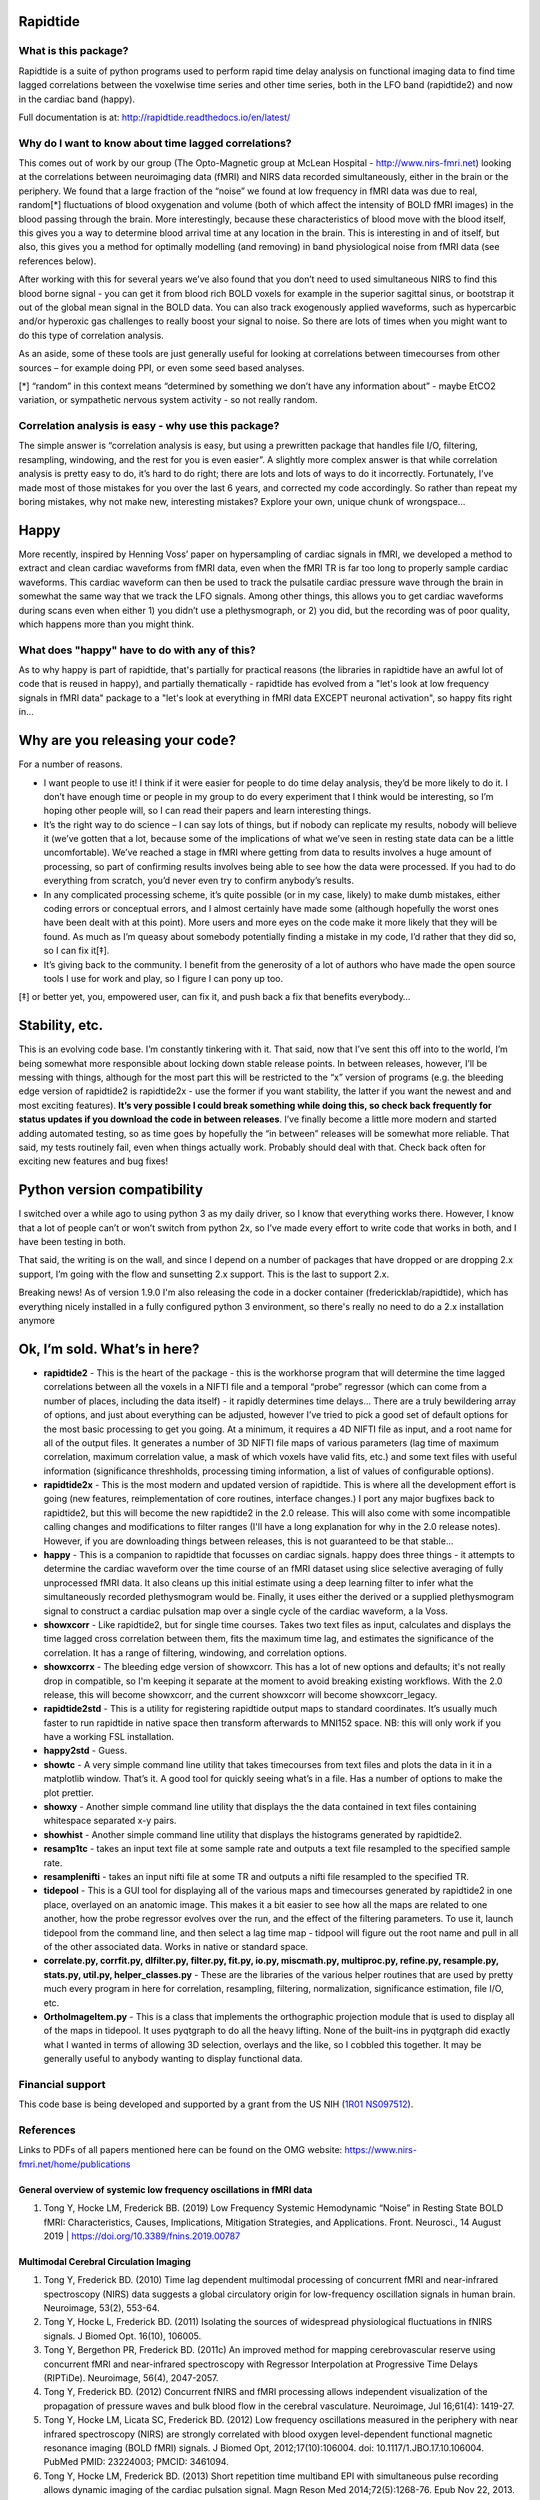 Rapidtide
=========

What is this package?
---------------------

Rapidtide is a suite of python programs used to perform rapid time delay
analysis on functional imaging data to find time lagged correlations
between the voxelwise time series and other time series, both in the LFO
band (rapidtide2) and now in the cardiac band (happy).

Full documentation is at: http://rapidtide.readthedocs.io/en/latest/

|PyPi Latest Version| |PyPi - Python Versions| |License| |Documentation Status| |CircleCI| |Coverage| |DOI| |Funded by NIH|

Why do I want to know about time lagged correlations?
-----------------------------------------------------

This comes out of work by our group (The Opto-Magnetic group at McLean
Hospital - http://www.nirs-fmri.net) looking at the correlations between
neuroimaging data (fMRI) and NIRS data recorded simultaneously, either
in the brain or the periphery. We found that a large fraction of the
“noise” we found at low frequency in fMRI data was due to real,
random[*] fluctuations of blood oxygenation and volume (both of which
affect the intensity of BOLD fMRI images) in the blood passing through
the brain. More interestingly, because these characteristics of blood
move with the blood itself, this gives you a way to determine blood
arrival time at any location in the brain. This is interesting in and of
itself, but also, this gives you a method for optimally modelling (and
removing) in band physiological noise from fMRI data (see references
below).

After working with this for several years we’ve also found that you
don’t need to used simultaneous NIRS to find this blood borne signal -
you can get it from blood rich BOLD voxels for example in the superior
sagittal sinus, or bootstrap it out of the global mean signal in the
BOLD data. You can also track exogenously applied waveforms, such as
hypercarbic and/or hyperoxic gas challenges to really boost your signal
to noise. So there are lots of times when you might want to do this type
of correlation analysis.

As an aside, some of these tools are just generally useful for looking
at correlations between timecourses from other sources – for example
doing PPI, or even some seed based analyses.

[*] “random” in this context means “determined by something we don’t
have any information about” - maybe EtCO2 variation, or sympathetic
nervous system activity - so not really random.

Correlation analysis is easy - why use this package?
----------------------------------------------------

The simple answer is “correlation analysis is easy, but using a
prewritten package that handles file I/O, filtering, resampling,
windowing, and the rest for you is even easier”. A slightly more complex
answer is that while correlation analysis is pretty easy to do, it’s
hard to do right; there are lots and lots of ways to do it incorrectly.
Fortunately, I’ve made most of those mistakes for you over the last 6
years, and corrected my code accordingly. So rather than repeat my
boring mistakes, why not make new, interesting mistakes? Explore your
own, unique chunk of wrongspace…

Happy
=====

More recently, inspired by Henning Voss’ paper on hypersampling of
cardiac signals in fMRI, we developed a method to extract and clean
cardiac waveforms from fMRI data, even when the fMRI TR is far too long
to properly sample cardiac waveforms. This cardiac waveform can then be
used to track the pulsatile cardiac pressure wave through the brain in
somewhat the same way that we track the LFO signals. Among other things,
this allows you to get cardiac waveforms during scans even when either
1) you didn’t use a plethysmograph, or 2) you did, but the recording was
of poor quality, which happens more than you might think.

What does "happy" have to do with any of this?
----------------------------------------------

As to why happy is part of rapidtide, that's partially for practical reasons (the
libraries in rapidtide have an awful lot of code that is reused in happy), and
partially thematically - rapidtide has evolved from a "let's look at low
frequency signals in fMRI data" package to a "let's look at everything in
fMRI data EXCEPT neuronal activation", so happy fits right in...

Why are you releasing your code?
================================

For a number of reasons.

-  I want people to use it! I think if it were easier for people to do
   time delay analysis, they’d be more likely to do it. I don’t have
   enough time or people in my group to do every experiment that I think
   would be interesting, so I’m hoping other people will, so I can read
   their papers and learn interesting things.
-  It’s the right way to do science – I can say lots of things, but if
   nobody can replicate my results, nobody will believe it (we’ve gotten
   that a lot, because some of the implications of what we’ve seen in
   resting state data can be a little uncomfortable). We’ve reached a
   stage in fMRI where getting from data to results involves a huge
   amount of processing, so part of confirming results involves being
   able to see how the data were processed. If you had to do everything
   from scratch, you’d never even try to confirm anybody’s results.
-  In any complicated processing scheme, it’s quite possible (or in my
   case, likely) to make dumb mistakes, either coding errors or
   conceptual errors, and I almost certainly have made some (although
   hopefully the worst ones have been dealt with at this point). More
   users and more eyes on the code make it more likely that they will be
   found. As much as I’m queasy about somebody potentially finding a
   mistake in my code, I’d rather that they did so, so I can fix it[‡].
-  It’s giving back to the community. I benefit from the generosity of a
   lot of authors who have made the open source tools I use for work and
   play, so I figure I can pony up too.

[‡] or better yet, you, empowered user, can fix it, and push back a fix
that benefits everybody…

Stability, etc.
===============
This is an evolving code base. I’m constantly tinkering with it. That
said, now that I’ve sent this off into to the world, I’m being somewhat
more responsible about locking down stable release points. In between
releases, however, I’ll be messing with things, although for the most
part this will be restricted to the “x” version of programs (e.g. the
bleeding edge version of rapidtide2 is rapidtide2x - use the former if
you want stability, the latter if you want the newest and and most
exciting features). **It’s very possible I could break something while
doing this, so check back frequently for status updates if you download the code in
between releases**. I’ve finally become a little more modern and started
adding automated testing, so as time goes by hopefully the “in between”
releases will be somewhat more reliable.  That said, my tests routinely fail, even
when things actually work.  Probably should deal with that. Check back often for exciting
new features and bug fixes!

Python version compatibility
============================
I switched over a while ago to using python 3 as my daily driver, so I know
that everything works there. However, I know that a lot of people can’t
or won’t switch from python 2x, so I’ve made every effort to write code
that works in both, and I have been testing in both.

That said, the writing is on the wall, and since I depend on a number of
packages that have dropped or are dropping 2.x support, I’m going with
the flow and sunsetting 2.x support. This is the last to support 2.x.

Breaking news!  As of version 1.9.0 I'm also releasing the code in a docker
container (fredericklab/rapidtide), which has everything nicely installed in
a fully configured python 3 environment, so there's really no need to do a 2.x
installation anymore

Ok, I’m sold. What’s in here?
=============================

-  **rapidtide2** - This is the heart of the package - this is the
   workhorse program that will determine the time lagged correlations
   between all the voxels in a NIFTI file and a temporal “probe”
   regressor (which can come from a number of places, including the data
   itself) - it rapidly determines time delays… There are a truly
   bewildering array of options, and just about everything can be
   adjusted, however I’ve tried to pick a good set of default options
   for the most basic processing to get you going. At a minimum, it
   requires a 4D NIFTI file as input, and a root name for all of the
   output files. It generates a number of 3D NIFTI file maps of various
   parameters (lag time of maximum correlation, maximum correlation
   value, a mask of which voxels have valid fits, etc.) and some text
   files with useful information (significance threshholds, processing
   timing information, a list of values of configurable options).

-  **rapidtide2x** - This is the most modern and updated version of rapidtide.
   This is where all the development effort is going (new features, reimplementation of core routines,
   interface changes.)  I port any major bugfixes
   back to rapidtide2, but this will become the new rapidtide2 in the 2.0 release.  This
   will also come with some incompatible calling changes and modifications
   to filter ranges (I'll have a long explanation for why in the 2.0 release notes).
   However, if you are downloading things between releases, this is not guaranteed to be
   that stable...

-  **happy** - This is a companion to rapidtide that focusses on cardiac signals.
   happy does three things - it attempts to determine the cardiac
   waveform over the time course of an fMRI dataset using slice
   selective averaging of fully unprocessed fMRI data. It also
   cleans up this initial estimate using a deep learning filter to
   infer what the simultaneously recorded plethysmogram would be.
   Finally, it uses either the derived or a supplied plethysmogram
   signal to construct a cardiac pulsation map over a single
   cycle of the cardiac waveform, a la Voss.

-  **showxcorr** - Like rapidtide2, but for single time courses. Takes
   two text files as input, calculates and displays the time lagged
   cross correlation between them, fits the maximum time lag, and
   estimates the significance of the correlation. It has a range of
   filtering, windowing, and correlation options.

-  **showxcorrx** - The bleeding edge version of showxcorr.  This has a lot
   of new options and defaults; it's not really drop in compatible, so I'm
   keeping it separate at the moment to avoid breaking existing workflows.
   With the 2.0 release, this will become showxcorr, and the current showxcorr
   will become showxcorr_legacy.

-  **rapidtide2std** - This is a utility for registering rapidtide
   output maps to standard coordinates. It’s usually much faster to run
   rapidtide in native space then transform afterwards to MNI152 space.
   NB: this will only work if you have a working FSL installation.

-  **happy2std** - Guess.

-  **showtc** - A very simple command line utility that takes timecourses from text
   files and plots the data in it in a matplotlib window. That’s it. A
   good tool for quickly seeing what’s in a file. Has a number of options to
   make the plot prettier.

-  **showxy** - Another simple command line utility that displays the
   the data contained in text files containing whitespace separated x-y pairs.

-  **showhist** - Another simple command line utility that displays the
   histograms generated by rapidtide2.

-  **resamp1tc** - takes an input text file at some sample rate and
   outputs a text file resampled to the specified sample rate.

-  **resamplenifti** - takes an input nifti file at some TR and outputs
   a nifti file resampled to the specified TR.

-  **tidepool** - This is a GUI tool for displaying all of
   the various maps and timecourses generated by rapidtide2 in one place, overlayed on
   an anatomic image. This makes it a bit easier to see how all the maps
   are related to one another, how the probe regressor evolves over the run, and the
   effect of the filtering parameters. To use it, launch tidepool from the
   command line, and then select a lag time map - tidpool will figure
   out the root name and pull in all of the other associated data. Works
   in native or standard space.

-  **correlate.py, corrfit.py, dlfilter.py, filter.py, fit.py, io.py,
   miscmath.py, multiproc.py, refine.py, resample.py, stats.py,
   util.py, helper_classes.py** - These are the libraries of the various helper routines
   that are used by pretty much every program in here for correlation,
   resampling, filtering, normalization, significance estimation, file
   I/O, etc.

-  **OrthoImageItem.py** - This is a class that implements the
   orthographic projection module that is used to display all of the
   maps in tidepool. It uses pyqtgraph to do all the heavy lifting. None
   of the built-ins in pyqtgraph did exactly what I wanted in terms of
   allowing 3D selection, overlays and the like, so I cobbled this
   together. It may be generally useful to anybody wanting to display
   functional data.

Financial support
-----------------

This code base is being developed and supported by a grant from the US
NIH (`1R01 NS097512 <http://grantome.com/grant/NIH/R01-NS097512-02>`__).

References
----------

Links to PDFs of all papers mentioned here can be found on the OMG
website: https://www.nirs-fmri.net/home/publications

General overview of systemic low frequency oscillations in fMRI data
`````````````````````````````````````````````````````````````````````

1) Tong Y, Hocke LM, Frederick BB. (2019) Low Frequency Systemic
   Hemodynamic “Noise” in Resting State BOLD fMRI: Characteristics,
   Causes, Implications, Mitigation Strategies, and Applications. Front.
   Neurosci., 14 August 2019 \| https://doi.org/10.3389/fnins.2019.00787

Multimodal Cerebral Circulation Imaging
```````````````````````````````````````

1)  Tong Y, Frederick BD. (2010) Time lag dependent multimodal
    processing of concurrent fMRI and near-infrared spectroscopy (NIRS)
    data suggests a global circulatory origin for low-frequency
    oscillation signals in human brain. Neuroimage, 53(2), 553-64.

2)  Tong Y, Hocke L, Frederick BD. (2011) Isolating the sources of
    widespread physiological fluctuations in fNIRS signals. J Biomed
    Opt. 16(10), 106005.

3)  Tong Y, Bergethon PR, Frederick BD. (2011c) An improved method for
    mapping cerebrovascular reserve using concurrent fMRI and
    near-infrared spectroscopy with Regressor Interpolation at
    Progressive Time Delays (RIPTiDe). Neuroimage, 56(4), 2047-2057.

4)  Tong Y, Frederick BD. (2012) Concurrent fNIRS and fMRI processing
    allows independent visualization of the propagation of pressure
    waves and bulk blood flow in the cerebral vasculature. Neuroimage,
    Jul 16;61(4): 1419-27.

5)  Tong Y, Hocke LM, Licata SC, Frederick BD. (2012) Low frequency
    oscillations measured in the periphery with near infrared
    spectroscopy (NIRS) are strongly correlated with blood oxygen
    level-dependent functional magnetic resonance imaging (BOLD fMRI)
    signals. J Biomed Opt, 2012;17(10):106004. doi:
    10.1117/1.JBO.17.10.106004. PubMed PMID: 23224003; PMCID: 3461094.

6)  Tong Y, Hocke LM, Frederick BD. (2013) Short repetition time
    multiband EPI with simultaneous pulse recording allows dynamic
    imaging of the cardiac pulsation signal. Magn Reson Med
    2014;72(5):1268-76. Epub Nov 22, 2013. doi: 10.1002/mrm.25041.
    PubMed PMID: 24272768.

7)  Tong Y, Frederick B. (2014) Studying the Spatial Distribution of
    Physiological Effects on BOLD Signals using Ultrafast fMRI. Front
    Hum Neurosci 2014;5(196). doi: doi: 10.3389/fnhum.2014.00196.

8)  Tong Y, Frederick B. (2014) Tracking cerebral blood flow in BOLD
    fMRI using recursively generated regressors. Hum Brain Mapp.
    2014;35(11):5471-85. doi: 10.1002/hbm.22564. PubMed PMID: 24954380;
    PMCID: PMC4206590.

9)  Donahue M, Strother M, Lindsey K, Hocke L, Tong Y, Frederick B.
    (2015) Time delay processing of hypercapnic fMRI allows quantitative
    parameterization of cerebrovascular reactivity and blood flow
    delays. Journal of Cerebral Blood Flow & Metabolism.  2015. PubMed
    PMID: 26661192. Epub October 19, 2015. doi: 10.1177/0271678X15608643.

10) Hocke L, Cayetano K, Tong Y, Frederick B. (2015) An optimized
    multimodal fMRI/NIRS probe for ultra-high resolution mapping.
    Neurophotonics. 2(4), 045004 (Oct-Dec 2015). doi:
    10.1117/1.NPh.2.4.0450004.

11) Tong Y, Hocke LM, Fan X, Janes AC, Frederick B (2015). Can apparent
    resting state connectivity arise from systemic fluctuations?
    Frontiers in human neuroscience. 2015;9. doi:
    10.3389/fnhum.2015.00285.

12) Tong Y, Lindsey KP, Hocke LM, Vitaliano G, Mintzopoulos D, Frederick
    B. (2016) Perfusion information extracted from resting state
    functional magnetic resonance imaging. Journal of cerebral blood
    flow and metabolism : official journal of the International Society
    of Cerebral Blood Flow and Metabolism. 2016. doi:
    10.1177/0271678X16631755. PubMed PMID: 26873885.

Cardiac waveform extraction and refinement
``````````````````````````````````````````

1) Aslan S, Hocke L, Schwarz N, Frederick B. (2019) Extraction of the
   cardiac waveform from simultaneous multislice fMRI data using slice
   sorted averaging and a deep learning reconstruction filter.
   NeuroImage 198, 303–316 (2019).

Physiological noise identification and removal using time delay methods
```````````````````````````````````````````````````````````````````````

1) Tong Y, Lindsey KP, Frederick BD. (2011b) Partitioning of
   physiological noise signals in the brain with concurrent
   near-infrared spectroscopy (NIRS) and fMRI. J Cereb Blood Flow Metab.
   31(12), 2352-62.

2) Frederick BD, Nickerson LD, Tong Y. (2012) Physiological denoising of
   BOLD fMRI data using Regressor Interpolation at Progressive Time
   Delays (RIPTiDe) processing of concurrent fMRI and near-infrared
   spectroscopy (NIRS). Neuroimage, Apr 15;60(3): 1419-27.

3) Tong Y, Hocke LM, Nickerson LD, Licata SC, Lindsey KP, Frederick BB
   (2013) Evaluating the effects of systemic low frequency oscillations
   measured in the periphery on the independent component analysis
   results of resting state networks. NeuroImage. 2013;76C:202-15. doi:
   10.1016/j.neuroimage.2013.03.019. PubMed PMID: 23523805; PMCID:
   PMC3652630.

4) Hocke LM, Tong Y, Lindsey KP, Frederick BB (2016). Comparison of
   peripheral near-infrared spectroscopy low-frequency oscillations to
   other denoising methods in resting state functional MRI with
   ultrahigh temporal resolution. Magnetic resonance in medicine :
   official journal of the Society of Magnetic Resonance in Medicine /
   Society of Magnetic Resonance in Medicine. 2016. doi:
   10.1002/mrm.26038. PubMed PMID: 26854203.

5) Erdoğan S, Tong Y, Hocke L, Lindsey K, Frederick B (2016). Correcting
   resting state fMRI-BOLD signals for blood arrival time enhances
   functional connectivity analysis. Front. Hum. Neurosci., 28 June 2016
   \| http://dx.doi.org/10.3389/fnhum.2016.00311

.. |PyPi Latest Version| image:: https://img.shields.io/pypi/v/rapidtide.svg
   :target: https://pypi.python.org/pypi/rapidtide/
.. |PyPi - Python Versions| image:: https://img.shields.io/pypi/pyversions/rapidtide.svg
   :target: https://pypi.python.org/pypi/rapidtide/
.. |License| image:: https://img.shields.io/badge/License-Apache%202.0-blue.svg
   :target: https://opensource.org/licenses/Apache-2.0
.. |Documentation Status| image:: https://readthedocs.org/projects/rapidtide/badge/?version=latest
   :target: http://rapidtide.readthedocs.io/en/latest/?badge=latest
.. |CircleCI| image:: https://circleci.com/gh/bbfrederick/rapidtide.svg?branch=master&style=shield
   :target: https://circleci.com/gh/bbfrederick/rapidtide
.. |Coverage| image:: https://codecov.io/gh/bbfrederick/rapidtide/branch/master/graph/badge.svg
   :target: https://codecov.io/gh/bbfrederick/rapidtide
.. |DOI| image:: https://zenodo.org/badge/DOI/10.5281/zenodo.814990.svg
   :target: https://doi.org/10.5281/zenodo.814990
.. |Funded by NIH| image:: https://img.shields.io/badge/NIH-R01--NS097512--01A1-yellowgreen.svg
   :target: http://grantome.com/grant/NIH/R01-NS097512-01A1
